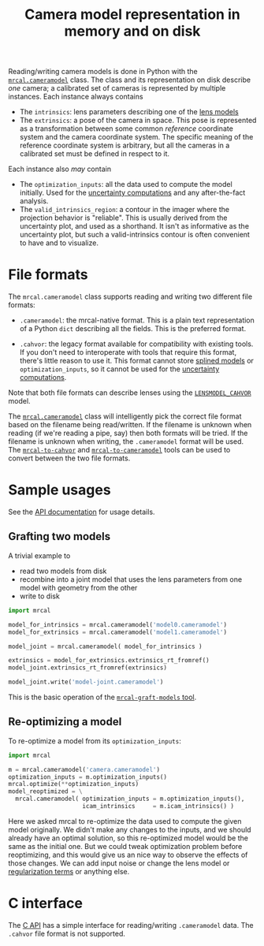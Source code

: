 #+TITLE: Camera model representation in memory and on disk

Reading/writing camera models is done in Python with the [[file:mrcal-python-api-reference.html#cameramodel][=mrcal.cameramodel=]]
class. The class and its representation on disk describe /one/ camera; a
calibrated set of cameras is represented by multiple instances. Each instance
always contains

- The =intrinsics=: lens parameters describing one of the [[file:lensmodels.org][lens models]]
- The =extrinsics=: a pose of the camera in space. This pose is represented as a
  transformation between some common /reference/ coordinate system and the
  camera coordinate system. The specific meaning of the reference coordinate
  system is arbitrary, but all the cameras in a calibrated set must be defined
  in respect to it.

Each instance also /may/ contain

- The =optimization_inputs=: all the data used to compute the model initially.
  Used for the [[file:uncertainty.org][uncertainty computations]] and any after-the-fact analysis.
- The =valid_intrinsics_region=: a contour in the imager where the projection
  behavior is "reliable". This is usually derived from the uncertainty plot, and
  used as a shorthand. It isn't as informative as the uncertainty plot, but such
  a valid-intrinsics contour is often convenient to have and to visualize.

* File formats
:PROPERTIES:
:CUSTOM_ID: cameramodel-file-formats
:END:
The =mrcal.cameramodel= class supports reading and writing two different file
formats:

- =.cameramodel=: the mrcal-native format. This is a plain text representation
  of a Python =dict= describing all the fields. This is the preferred format.

- =.cahvor=: the legacy format available for compatibility with existing tools.
  If you don't need to interoperate with tools that require this format, there's
  little reason to use it. This format cannot store [[file:lensmodels.org::#splined-stereographic-lens-model][splined models]] or
  =optimization_inputs=, so it cannot be used for the [[file:uncertainty.org][uncertainty computations]].

Note that both file formats can describe lenses using the [[file:lensmodels.org::#cahvor lens model][=LENSMODEL_CAHVOR=]]
model.

The [[file:mrcal-python-api-reference.html#cameramodel][=mrcal.cameramodel=]] class will intelligently pick the correct file format
based on the filename being read/written. If the filename is unknown when
reading (if we're reading a pipe, say) then both formats will be tried. If the
filename is unknown when writing, the =.cameramodel= format will be used. The
[[file:mrcal-to-cahvor.html][=mrcal-to-cahvor=]] and [[file:mrcal-to-cameramodel.html][=mrcal-to-cameramodel=]] tools can be used to convert
between the two file formats.

* Sample usages
See the [[file:mrcal-python-api-reference.html#cameramodel][API documentation]] for usage details.

** Grafting two models

A trivial example to

- read two models from disk
- recombine into a joint model that uses the lens parameters from one model with
  geometry from the other
- write to disk

#+begin_src python
import mrcal

model_for_intrinsics = mrcal.cameramodel('model0.cameramodel')
model_for_extrinsics = mrcal.cameramodel('model1.cameramodel')

model_joint = mrcal.cameramodel( model_for_intrinsics )

extrinsics = model_for_extrinsics.extrinsics_rt_fromref()
model_joint.extrinsics_rt_fromref(extrinsics)

model_joint.write('model-joint.cameramodel')
#+end_src

This is the basic operation of the [[file:mrcal-graft-models.html][=mrcal-graft-models= tool]].

** Re-optimizing a model
To re-optimize a model from its =optimization_inputs=:

#+begin_src python
import mrcal

m = mrcal.cameramodel('camera.cameramodel')
optimization_inputs = m.optimization_inputs()
mrcal.optimize(**optimization_inputs)
model_reoptimized = \
  mrcal.cameramodel( optimization_inputs = m.optimization_inputs(), 
                     icam_intrinsics     = m.icam_intrinsics() )
#+end_src

Here we asked mrcal to re-optimize the data used to compute the given model
originally. We didn't make any changes to the inputs, and we should already have
an optimal solution, so this re-optimized model would be the same as the initial
one. But we could tweak optimization problem before reoptimizing, and this would
give us an nice way to observe the effects of those changes. We can add input
noise or change the lens model or [[file:formulation.org::#Regularization][regularization terms]] or anything else.

* C interface
The [[file:c-api.org::#cameramodel-io-in-c][C API]] has a simple interface for reading/writing =.cameramodel= data. The
=.cahvor= file format is not supported.
